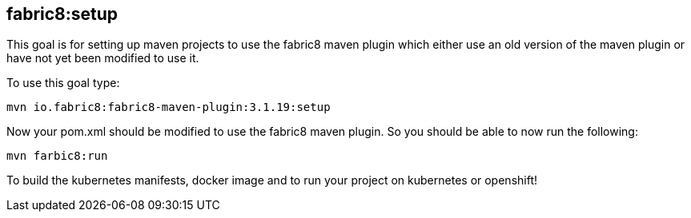 
[[fabric8:setup]]
== *fabric8:setup*

This goal is for setting up maven projects to use the fabric8 maven plugin which either use an old version of the maven plugin or have not yet been modified to use it.

To use this goal type:

[source, sh]
----
mvn io.fabric8:fabric8-maven-plugin:3.1.19:setup
----

Now your pom.xml should be modified to use the fabric8 maven plugin. So you should be able to now run the following:

[source, sh]
----
mvn farbic8:run
----

To build the kubernetes manifests, docker image and to run your project on kubernetes or openshift!
